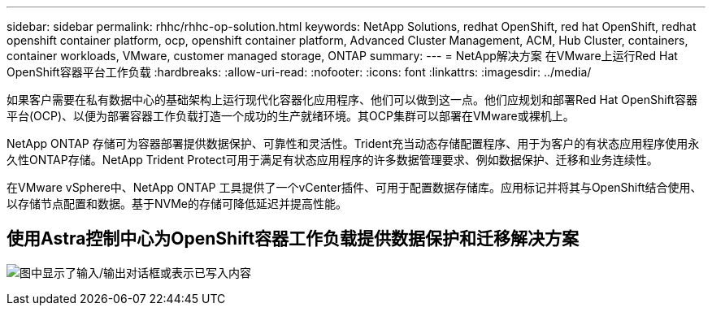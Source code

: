 ---
sidebar: sidebar 
permalink: rhhc/rhhc-op-solution.html 
keywords: NetApp Solutions, redhat OpenShift, red hat OpenShift, redhat openshift container platform, ocp, openshift container platform, Advanced Cluster Management, ACM, Hub Cluster, containers, container workloads, VMware, customer managed storage, ONTAP 
summary:  
---
= NetApp解决方案 在VMware上运行Red Hat OpenShift容器平台工作负载
:hardbreaks:
:allow-uri-read: 
:nofooter: 
:icons: font
:linkattrs: 
:imagesdir: ../media/


[role="lead"]
如果客户需要在私有数据中心的基础架构上运行现代化容器化应用程序、他们可以做到这一点。他们应规划和部署Red Hat OpenShift容器平台(OCP)、以便为部署容器工作负载打造一个成功的生产就绪环境。其OCP集群可以部署在VMware或裸机上。

NetApp ONTAP 存储可为容器部署提供数据保护、可靠性和灵活性。Trident充当动态存储配置程序、用于为客户的有状态应用程序使用永久性ONTAP存储。NetApp Trident Protect可用于满足有状态应用程序的许多数据管理要求、例如数据保护、迁移和业务连续性。

在VMware vSphere中、NetApp ONTAP 工具提供了一个vCenter插件、可用于配置数据存储库。应用标记并将其与OpenShift结合使用、以存储节点配置和数据。基于NVMe的存储可降低延迟并提高性能。



== 使用Astra控制中心为OpenShift容器工作负载提供数据保护和迁移解决方案

image:rhhc-on-premises.png["图中显示了输入/输出对话框或表示已写入内容"]
